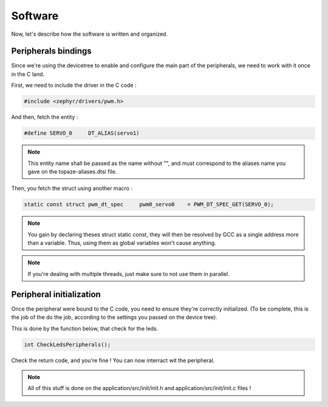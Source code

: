 ================
**Software**
================

Now, let's describe how the software is written and organized.

----------------------
Peripherals bindings
----------------------

Since we're using the devicetree to enable and configure the main 
part of the peripherals, we need to work with it once in the C land.

First, we need to include the driver in the C code :

.. code::

    #include <zephyr/drivers/pwm.h>

And then, fetch the entity :

.. code::

    #define SERVO_0     DT_ALIAS(servo1)

.. note::

    This entity name shall be passed as the name without \"\", and must
    correspond to the aliases name you gave on the topaze-aliases.dtsi file.

Then, you fetch the struct using another macro :

.. code::

    static const struct pwm_dt_spec     pwm0_servo0    = PWM_DT_SPEC_GET(SERVO_0);

.. note:: 

    You gain by declaring theses struct static const, they will then be resolved by
    GCC as a single address more than a variable. Thus, using them as global variables 
    won't cause anything.

.. note::

    If you're dealing with multiple threads, just make sure to not use them in parallel.

----------------------------
Peripheral initialization
----------------------------

Once the peripheral were bound to the C code, you need to ensure they're correctly initialized.
(To be complete, this is the job of the do the job, according to the settings you passed on the device tree).

This is done by the function below, that check for the leds.

.. code::

    int CheckLedsPeripherals();

Check the return code, and you're fine !
You can now interract wit the peripheral.

.. note::

    All of this stuff is done on the application/src/init/init.h and application/src/init/init.c files !


